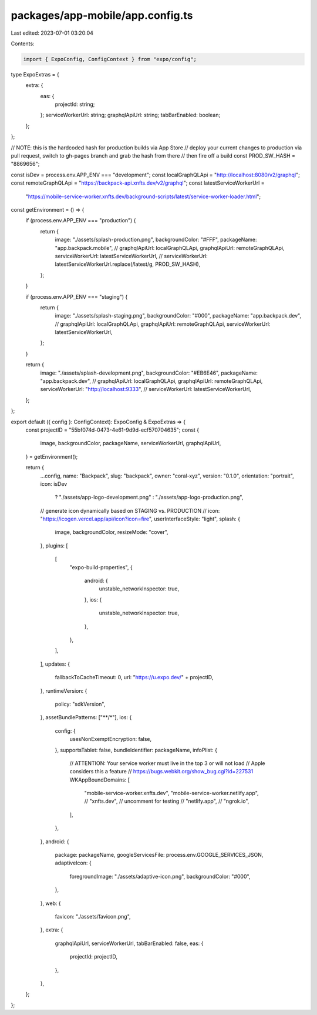 packages/app-mobile/app.config.ts
=================================

Last edited: 2023-07-01 03:20:04

Contents:

.. code-block:: ts

    import { ExpoConfig, ConfigContext } from "expo/config";

type ExpoExtras = {
  extra: {
    eas: {
      projectId: string;
    };
    serviceWorkerUrl: string;
    graphqlApiUrl: string;
    tabBarEnabled: boolean;
  };
};

// NOTE: this is the hardcoded hash for production builds via App Store
// deploy your current changes to production via pull request, switch to gh-pages branch and grab the hash from there
// then fire off a build
const PROD_SW_HASH = "8869656";

const isDev = process.env.APP_ENV === "development";
const localGraphQLApi = "http://localhost:8080/v2/graphql";
const remoteGraphQLApi = "https://backpack-api.xnfts.dev/v2/graphql";
const latestServiceWorkerUrl =
  "https://mobile-service-worker.xnfts.dev/background-scripts/latest/service-worker-loader.html";

const getEnvironment = () => {
  if (process.env.APP_ENV === "production") {
    return {
      image: "./assets/splash-production.png",
      backgroundColor: "#FFF",
      packageName: "app.backpack.mobile",
      // graphqlApiUrl: localGraphQLApi,
      graphqlApiUrl: remoteGraphQLApi,
      serviceWorkerUrl: latestServiceWorkerUrl,
      // serviceWorkerUrl:  latestServiceWorkerUrl.replace(/latest/g, PROD_SW_HASH),
    };
  }

  if (process.env.APP_ENV === "staging") {
    return {
      image: "./assets/splash-staging.png",
      backgroundColor: "#000",
      packageName: "app.backpack.dev",
      // graphqlApiUrl: localGraphQLApi,
      graphqlApiUrl: remoteGraphQLApi,
      serviceWorkerUrl: latestServiceWorkerUrl,
    };
  }

  return {
    image: "./assets/splash-development.png",
    backgroundColor: "#EB6E46",
    packageName: "app.backpack.dev",
    // graphqlApiUrl: localGraphQLApi,
    graphqlApiUrl: remoteGraphQLApi,
    serviceWorkerUrl: "http://localhost:9333",
    // serviceWorkerUrl: latestServiceWorkerUrl,
  };
};

export default ({ config }: ConfigContext): ExpoConfig & ExpoExtras => {
  const projectID = "55bf074d-0473-4e61-9d9d-ecf570704635";
  const {
    image,
    backgroundColor,
    packageName,
    serviceWorkerUrl,
    graphqlApiUrl,
  } = getEnvironment();

  return {
    ...config,
    name: "Backpack",
    slug: "backpack",
    owner: "coral-xyz",
    version: "0.1.0",
    orientation: "portrait",
    icon: isDev
      ? "./assets/app-logo-development.png"
      : "./assets/app-logo-production.png",
    // generate icon dynamically based on STAGING vs. PRODUCTION
    // icon: "https://icogen.vercel.app/api/icon?icon=fire",
    userInterfaceStyle: "light",
    splash: {
      image,
      backgroundColor,
      resizeMode: "cover",
    },
    plugins: [
      [
        "expo-build-properties",
        {
          android: {
            unstable_networkInspector: true,
          },
          ios: {
            unstable_networkInspector: true,
          },
        },
      ],
    ],
    updates: {
      fallbackToCacheTimeout: 0,
      url: "https://u.expo.dev/" + projectID,
    },
    runtimeVersion: {
      policy: "sdkVersion",
    },
    assetBundlePatterns: ["**/*"],
    ios: {
      config: {
        usesNonExemptEncryption: false,
      },
      supportsTablet: false,
      bundleIdentifier: packageName,
      infoPlist: {
        // ATTENTION: Your service worker must live in the top 3 or will not load
        // Apple considers this a feature
        // https://bugs.webkit.org/show_bug.cgi?id=227531
        WKAppBoundDomains: [
          "mobile-service-worker.xnfts.dev",
          "mobile-service-worker.netlify.app",
          // "xnfts.dev", // uncomment for testing
          // "netlify.app",
          // "ngrok.io",
        ],
      },
    },
    android: {
      package: packageName,
      googleServicesFile: process.env.GOOGLE_SERVICES_JSON,
      adaptiveIcon: {
        foregroundImage: "./assets/adaptive-icon.png",
        backgroundColor: "#000",
      },
    },
    web: {
      favicon: "./assets/favicon.png",
    },
    extra: {
      graphqlApiUrl,
      serviceWorkerUrl,
      tabBarEnabled: false,
      eas: {
        projectId: projectID,
      },
    },
  };
};



